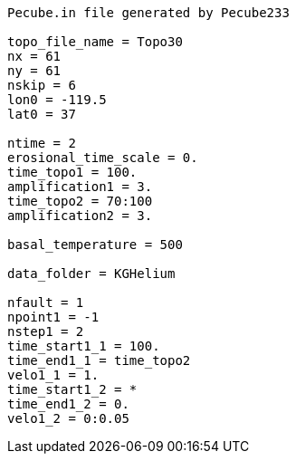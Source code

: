 ----
Pecube.in file generated by Pecube233

topo_file_name = Topo30
nx = 61
ny = 61
nskip = 6
lon0 = -119.5
lat0 = 37

ntime = 2
erosional_time_scale = 0.
time_topo1 = 100.
amplification1 = 3.
time_topo2 = 70:100
amplification2 = 3.

basal_temperature = 500

data_folder = KGHelium

nfault = 1
npoint1 = -1
nstep1 = 2
time_start1_1 = 100.
time_end1_1 = time_topo2
velo1_1 = 1.
time_start1_2 = *
time_end1_2 = 0.
velo1_2 = 0:0.05
----
